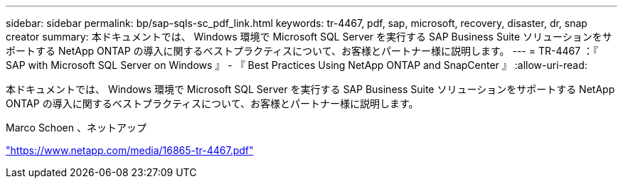 ---
sidebar: sidebar 
permalink: bp/sap-sqls-sc_pdf_link.html 
keywords: tr-4467, pdf, sap, microsoft, recovery, disaster, dr, snap creator 
summary: 本ドキュメントでは、 Windows 環境で Microsoft SQL Server を実行する SAP Business Suite ソリューションをサポートする NetApp ONTAP の導入に関するベストプラクティスについて、お客様とパートナー様に説明します。 
---
= TR-4467 ：『 SAP with Microsoft SQL Server on Windows 』 - 『 Best Practices Using NetApp ONTAP and SnapCenter 』
:allow-uri-read: 


[role="lead"]
本ドキュメントでは、 Windows 環境で Microsoft SQL Server を実行する SAP Business Suite ソリューションをサポートする NetApp ONTAP の導入に関するベストプラクティスについて、お客様とパートナー様に説明します。

Marco Schoen 、ネットアップ

link:https://www.netapp.com/media/16865-tr-4467.pdf["https://www.netapp.com/media/16865-tr-4467.pdf"]
